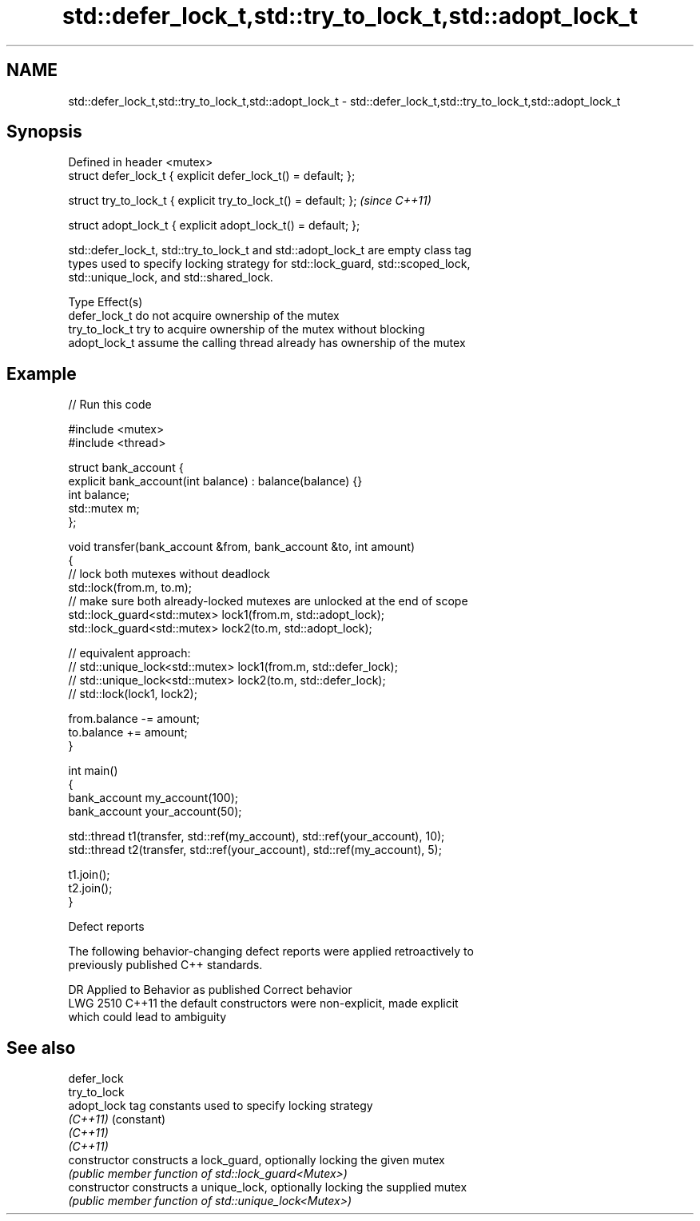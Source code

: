 .TH std::defer_lock_t,std::try_to_lock_t,std::adopt_lock_t 3 "2021.11.17" "http://cppreference.com" "C++ Standard Libary"
.SH NAME
std::defer_lock_t,std::try_to_lock_t,std::adopt_lock_t \- std::defer_lock_t,std::try_to_lock_t,std::adopt_lock_t

.SH Synopsis
   Defined in header <mutex>
   struct defer_lock_t { explicit defer_lock_t() = default; };

   struct try_to_lock_t { explicit try_to_lock_t() = default; };  \fI(since C++11)\fP

   struct adopt_lock_t { explicit adopt_lock_t() = default; };

   std::defer_lock_t, std::try_to_lock_t and std::adopt_lock_t are empty class tag
   types used to specify locking strategy for std::lock_guard, std::scoped_lock,
   std::unique_lock, and std::shared_lock.

   Type          Effect(s)
   defer_lock_t  do not acquire ownership of the mutex
   try_to_lock_t try to acquire ownership of the mutex without blocking
   adopt_lock_t  assume the calling thread already has ownership of the mutex

.SH Example



// Run this code

 #include <mutex>
 #include <thread>

 struct bank_account {
     explicit bank_account(int balance) : balance(balance) {}
     int balance;
     std::mutex m;
 };

 void transfer(bank_account &from, bank_account &to, int amount)
 {
     // lock both mutexes without deadlock
     std::lock(from.m, to.m);
     // make sure both already-locked mutexes are unlocked at the end of scope
     std::lock_guard<std::mutex> lock1(from.m, std::adopt_lock);
     std::lock_guard<std::mutex> lock2(to.m, std::adopt_lock);

 // equivalent approach:
 //    std::unique_lock<std::mutex> lock1(from.m, std::defer_lock);
 //    std::unique_lock<std::mutex> lock2(to.m, std::defer_lock);
 //    std::lock(lock1, lock2);

     from.balance -= amount;
     to.balance += amount;
 }

 int main()
 {
     bank_account my_account(100);
     bank_account your_account(50);

     std::thread t1(transfer, std::ref(my_account), std::ref(your_account), 10);
     std::thread t2(transfer, std::ref(your_account), std::ref(my_account), 5);

     t1.join();
     t2.join();
 }

   Defect reports

   The following behavior-changing defect reports were applied retroactively to
   previously published C++ standards.

      DR    Applied to              Behavior as published              Correct behavior
   LWG 2510 C++11      the default constructors were non-explicit,     made explicit
                       which could lead to ambiguity

.SH See also

   defer_lock
   try_to_lock
   adopt_lock    tag constants used to specify locking strategy
   \fI(C++11)\fP       (constant)
   \fI(C++11)\fP
   \fI(C++11)\fP
   constructor   constructs a lock_guard, optionally locking the given mutex
                 \fI(public member function of std::lock_guard<Mutex>)\fP
   constructor   constructs a unique_lock, optionally locking the supplied mutex
                 \fI(public member function of std::unique_lock<Mutex>)\fP

